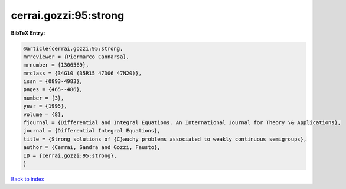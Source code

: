 cerrai.gozzi:95:strong
======================

.. :cite:t:`cerrai.gozzi:95:strong`

.. bibliography:: ../../All.bib

**BibTeX Entry:**

.. code-block:: bibtex

   @article{cerrai.gozzi:95:strong,
   mrreviewer = {Piermarco Cannarsa},
   mrnumber = {1306569},
   mrclass = {34G10 (35R15 47D06 47N20)},
   issn = {0893-4983},
   pages = {465--486},
   number = {3},
   year = {1995},
   volume = {8},
   fjournal = {Differential and Integral Equations. An International Journal for Theory \& Applications},
   journal = {Differential Integral Equations},
   title = {Strong solutions of {C}auchy problems associated to weakly continuous semigroups},
   author = {Cerrai, Sandra and Gozzi, Fausto},
   ID = {cerrai.gozzi:95:strong},
   }

`Back to index <../index>`_
